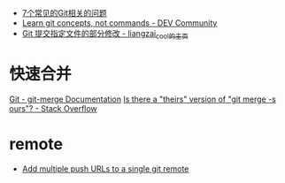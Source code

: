 + [[https://www.infoq.cn/article/MOtXJJOF_zwDuiBur5Wb][7个常见的Git相关的问题]]
+ [[https://dev.to/unseenwizzard/learn-git-concepts-not-commands-4gjc][Learn git concepts, not commands - DEV Community]]
+ [[http://xueliang.org/article/detail/20180223141445088][Git 提交指定文件的部分修改 - liangzai_cool的主页]]
* 快速合并
  [[https://git-scm.com/docs/git-merge][Git - git-merge Documentation]]
  [[https://stackoverflow.com/questions/173919/is-there-a-theirs-version-of-git-merge-s-ours][Is there a "theirs" version of "git merge -s ours"? - Stack Overflow]]

* remote
  + [[https://gist.github.com/bjmiller121/f93cd974ff709d2b968f][Add multiple push URLs to a single git remote]]

